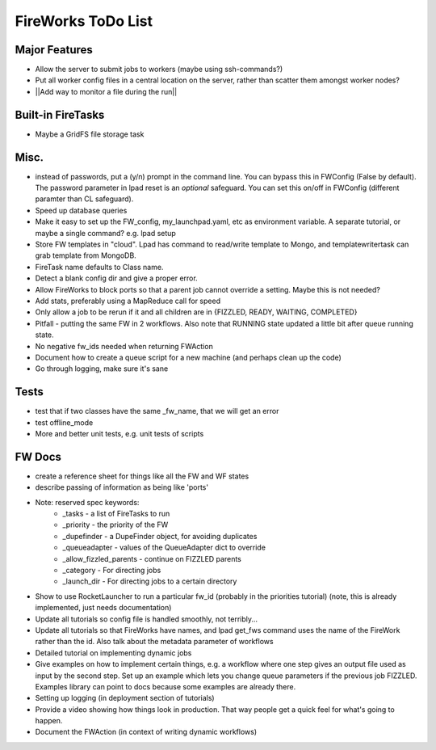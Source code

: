 ===================
FireWorks ToDo List
===================

Major Features
==============

* Allow the server to submit jobs to workers (maybe using ssh-commands?)

* Put all worker config files in a central location on the server, rather than scatter them amongst worker nodes?

* ||Add way to monitor a file during the run||

Built-in FireTasks
==================

* Maybe a GridFS file storage task

Misc.
=====

* instead of passwords, put a (y/n) prompt in the command line. You can bypass this in FWConfig (False by default). The password parameter in lpad reset is an *optional* safeguard. You can set this on/off in FWConfig (different paramter than CL safeguard).
* Speed up database queries

* Make it easy to set up the FW_config, my_launchpad.yaml, etc as environment variable. A separate tutorial, or maybe a single command? e.g. lpad setup

* Store FW templates in "cloud". Lpad has command to read/write template to Mongo, and templatewritertask can grab template from MongoDB.

* FireTask name defaults to Class name.

* Detect a blank config dir and give a proper error.

* Allow FireWorks to block ports so that a parent job cannot override a setting. Maybe this is not needed?

* Add stats, preferably using a MapReduce call for speed

* Only allow a job to be rerun if it and all children are in {FIZZLED, READY, WAITING, COMPLETED}

* Pitfall - putting the same FW in 2 workflows. Also note that RUNNING state updated a little bit after queue running state.

* No negative fw_ids needed when returning FWAction

* Document how to create a queue script for a new machine (and perhaps clean up the code)

* Go through logging, make sure it's sane

Tests
=====

* test that if two classes have the same _fw_name, that we will get an error

* test offline_mode

* More and better unit tests, e.g. unit tests of scripts

FW Docs
=======

* create a reference sheet for things like all the FW and WF states

* describe passing of information as being like 'ports'

* Note: reserved spec keywords:
    * _tasks - a list of FireTasks to run
    * _priority - the priority of the FW
    * _dupefinder - a DupeFinder object, for avoiding duplicates
    * _queueadapter - values of the QueueAdapter dict to override
    * _allow_fizzled_parents - continue on FIZZLED parents
    * _category - For directing jobs
    * _launch_dir - For directing jobs to a certain directory

* Show to use RocketLauncher to run a particular fw_id (probably in the priorities tutorial) (note, this is already implemented, just needs documentation)

* Update all tutorials so config file is handled smoothly, not terribly...

* Update all tutorials so that FireWorks have names, and lpad get_fws command uses the name of the FireWork rather than the id. Also talk about the metadata parameter of workflows

* Detailed tutorial on implementing dynamic jobs

* Give examples on how to implement certain things, e.g. a workflow where one step gives an output file used as input by the second step. Set up an example which lets you change queue parameters if the previous job FIZZLED. Examples library can point to docs because some examples are already there.

* Setting up logging (in deployment section of tutorials)

* Provide a video showing how things look in production. That way people get a quick feel for what's going to happen.

* Document the FWAction (in context of writing dynamic workflows)
